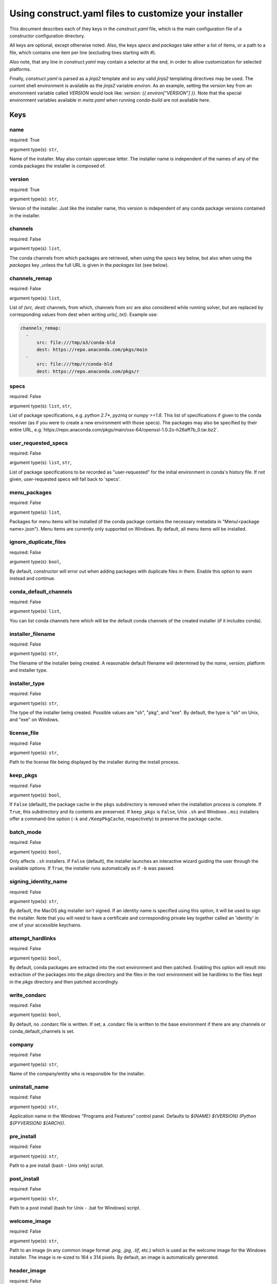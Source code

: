 ======================================================
Using construct.yaml files to customize your installer
======================================================

This document describes each of they keys in the `construct.yaml` file,
which is the main configuration file of a constructor configuration
directory.

All keys are optional, except otherwise noted.  Also, the keys `specs`
and `packages` take either a list of items, or a path to a file,
which contains one item per line (excluding lines starting with `#`).

Also note, that any line in `construct.yaml` may contain a selector at the
end, in order to allow customization for selected platforms.

Finally, `construct.yaml` is parsed as a `jinja2` template and so any valid
`jinja2` templating directives may be used. The current shell environment
is available as the `jinja2` variable `environ`. As an example, setting the
`version` key from an environment variable called `VERSION` would look like:
`version: {{ environ["VERSION"] }}`. Note that the special environment variables
available in `meta.yaml` when running `conda-build` are not available here.


----
Keys
----

~~~~
name
~~~~

required: True

argument type(s): ``str``,

Name of the installer.  May also contain uppercase letter.  The installer
name is independent of the names of any of the conda packages the installer
is composed of.

~~~~~~~
version
~~~~~~~

required: True

argument type(s): ``str``,

Version of the installer.  Just like the installer name, this version
is independent of any conda package versions contained in the installer.

~~~~~~~~
channels
~~~~~~~~

required: False

argument type(s): ``list``,

The conda channels from which packages are retrieved, when using the `specs`
key below, but also when using the `packages` key ,unless the full URL is
given in the `packages` list (see below).

~~~~~~~~~~~~~~
channels_remap
~~~~~~~~~~~~~~

required: False

argument type(s): ``list``,

List of `(src, dest)` channels, from which, channels from `src` are also
considered while running solver, but are replaced by corresponding values from
dest when writing `urls{,.txt}`. Example use:

.. code-block::

    channels_remap:
      -
          src: file:///tmp/a3/conda-bld
          dest: https://repo.anaconda.com/pkgs/main
      -
          src: file:///tmp/r/conda-bld
          dest: https://repo.anaconda.com/pkgs/r

~~~~~
specs
~~~~~

required: False

argument type(s): ``list``, ``str``,

List of package specifications, e.g. `python 2.7*`, `pyzmq` or `numpy >=1.8`.
This list of specifications if given to the conda resolver (as if you were
to create a new environment with those specs). The packages may also be
specified by their entire URL,
e.g.`https://repo.anaconda.com/pkgs/main/osx-64/openssl-1.0.2o-h26aff7b_0.tar.bz2`.

~~~~~~~~~~~~~~~~~~~~
user_requested_specs
~~~~~~~~~~~~~~~~~~~~

required: False

argument type(s): ``list``, ``str``,

List of package specifications to be recorded as "user-requested" for the
initial environment in conda's history file. If not given, user-requested
specs will fall back to 'specs'.

~~~~~~~~~~~~~
menu_packages
~~~~~~~~~~~~~

required: False

argument type(s): ``list``,

Packages for menu items will be installed (if the conda package contains the
necessary metadata in "Menu/<package name>.json").  Menu items are currently
only supported on Windows.  By default, all menu items will be installed.

~~~~~~~~~~~~~~~~~~~~~~
ignore_duplicate_files
~~~~~~~~~~~~~~~~~~~~~~

required: False

argument type(s): ``bool``,

By default, constructor will error out when adding packages with duplicate
files in them. Enable this option to warn instead and continue.

~~~~~~~~~~~~~~~~~~~~~~
conda_default_channels
~~~~~~~~~~~~~~~~~~~~~~

required: False

argument type(s): ``list``,

You can list conda channels here which will be the default conda channels
of the created installer (if it includes conda).

~~~~~~~~~~~~~~~~~~
installer_filename
~~~~~~~~~~~~~~~~~~

required: False

argument type(s): ``str``,

The filename of the installer being created.  A reasonable default filename
will determined by the `name`, `version`, platform and installer type.

~~~~~~~~~~~~~~
installer_type
~~~~~~~~~~~~~~

required: False

argument type(s): ``str``,

The type of the installer being created.  Possible values are "sh", "pkg",
and "exe".  By default, the type is "sh" on Unix, and "exe" on Windows.

~~~~~~~~~~~~
license_file
~~~~~~~~~~~~

required: False

argument type(s): ``str``,

Path to the license file being displayed by the installer during the install
process.

~~~~~~~~~
keep_pkgs
~~~~~~~~~

required: False

argument type(s): ``bool``,

If ``False`` (default), the package cache in the ``pkgs`` subdirectory is removed
when the installation process is complete. If ``True``, this subdirectory and
its contents are preserved. If ``keep_pkgs`` is ``False``, Unix ``.sh`` and Windows ``.msi``
installers offer a command-line option (``-k`` and ``/KeepPkgCache``, respectively)
to preserve the package cache.

~~~~~~~~~~
batch_mode
~~~~~~~~~~

required: False

argument type(s): ``bool``,

Only affects ``.sh`` installers. If ``False`` (default), the installer launches
an interactive wizard guiding the user through the available options. If
``True``, the installer runs automatically as if ``-b`` was passed.

~~~~~~~~~~~~~~~~~~~~~
signing_identity_name
~~~~~~~~~~~~~~~~~~~~~

required: False

argument type(s): ``str``,

By default, the MacOS pkg installer isn't signed. If an identity name is specified
using this option, it will be used to sign the installer. Note that you will need
to have a certificate and corresponding private key together called an 'identity'
in one of your accessible keychains.

~~~~~~~~~~~~~~~~~
attempt_hardlinks
~~~~~~~~~~~~~~~~~

required: False

argument type(s): ``bool``,

By default, conda packages are extracted into the root environment and then
patched. Enabling this option will result into extraction of the packages into
the `pkgs` directory and the files in the root environment will be hardlinks to
the files kept in the `pkgs` directory and then patched accordingly.

~~~~~~~~~~~~~
write_condarc
~~~~~~~~~~~~~

required: False

argument type(s): ``bool``,

By default, no .condarc file is written. If set, a .condarc file is written to
the base environment if there are any channels or conda_default_channels is set.

~~~~~~~
company
~~~~~~~

required: False

argument type(s): ``str``,

Name of the company/entity who is responsible for the installer.

~~~~~~~~~~~~~~
uninstall_name
~~~~~~~~~~~~~~

required: False

argument type(s): ``str``,

Application name in the Windows "Programs and Features" control panel.
Defaults to `${NAME} ${VERSION} (Python ${PYVERSION} ${ARCH})`.

~~~~~~~~~~~
pre_install
~~~~~~~~~~~

required: False

argument type(s): ``str``,

Path to a pre install (bash - Unix only) script.

~~~~~~~~~~~~
post_install
~~~~~~~~~~~~

required: False

argument type(s): ``str``,

Path to a post install (bash for Unix - .bat for Windows) script.

~~~~~~~~~~~~~
welcome_image
~~~~~~~~~~~~~

required: False

argument type(s): ``str``,

Path to an image (in any common image format `.png`, `.jpg`, `.tif`, etc.)
which is used as the welcome image for the Windows installer.
The image is re-sized to 164 x 314 pixels.
By default, an image is automatically generated.

~~~~~~~~~~~~
header_image
~~~~~~~~~~~~

required: False

argument type(s): ``str``,

Like `welcome_image` for Windows, re-sized to 150 x 57 pixels.

~~~~~~~~~~
icon_image
~~~~~~~~~~

required: False

argument type(s): ``str``,

Like `welcome_image` for Windows, re-sized to 256 x 256 pixels.

~~~~~~~~~~~~~~~~~~~
default_image_color
~~~~~~~~~~~~~~~~~~~

required: False

argument type(s): ``str``,

The color of the default images (when not providing explicit image files)
used on Windows.  Possible values are `red`, `green`, `blue`, `yellow`.
The default is `blue`.

~~~~~~~~~~~~~~~~~~
welcome_image_text
~~~~~~~~~~~~~~~~~~

required: False

argument type(s): ``str``,

If `welcome_image` is not provided, use this text when generating the image
(Windows only). Defaults to `name`.

~~~~~~~~~~~~~~~~~
header_image_text
~~~~~~~~~~~~~~~~~

required: False

argument type(s): ``str``,

If `header_image` is not provided, use this text when generating the image
(Windows only). Defaults to `name`.

~~~~~~~~~~~~~~~~~~~~~
initialize_by_default
~~~~~~~~~~~~~~~~~~~~~

required: False

argument type(s): ``bool``,

Default choice for whether to add the installation to the PATH environment
variable. The user is still able to change this during interactive
installation.

~~~~~~~~~~~~~~~~~~~~~~~
register_python_default
~~~~~~~~~~~~~~~~~~~~~~~

required: False

argument type(s): ``bool``,

Default choice for whether to register the installed Python instance as the
system's default Python. The user is still able to change this during
interactive installation. (Windows only)

~~~~~~~~~~~~~
nsis_template
~~~~~~~~~~~~~

required: False

argument type(s): ``str``,

If ``nsis_template`` is not provided, constructor uses its default
NSIS template. For more complete customization for the installation experience,
provide an NSIS template file. (Windows only)

---------------------------
List of available selectors
---------------------------

- ``aarch64``
- ``arm64``
- ``armv7l``
- ``linux``
- ``linux32``
- ``linux64``
- ``osx``
- ``ppc64le``
- ``unix``
- ``win``
- ``win32``
- ``win64``
- ``x86``
- ``x86_64``
